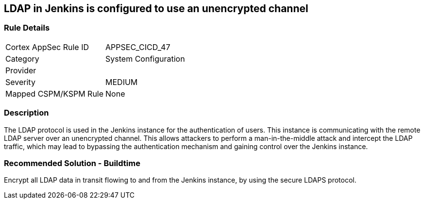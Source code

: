 == LDAP in Jenkins is configured to use an unencrypted channel

=== Rule Details

[cols="1,2"]
|===
|Cortex AppSec Rule ID |APPSEC_CICD_47
|Category |System Configuration
|Provider |
|Severity |MEDIUM
|Mapped CSPM/KSPM Rule |None
|===


=== Description 

The LDAP protocol is used in the Jenkins instance for the authentication of users. This instance is communicating with the remote LDAP server over an unencrypted channel. This allows attackers to perform a man-in-the-middle attack and intercept the LDAP traffic, which may lead to bypassing the authentication mechanism and gaining control over the Jenkins instance.

=== Recommended Solution - Buildtime

Encrypt all LDAP data in transit flowing to and from the Jenkins instance, by using the secure LDAPS protocol.





